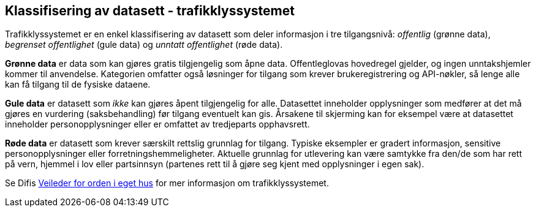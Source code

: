 
== Klassifisering av datasett - trafikklyssystemet

Trafikklyssystemet er en enkel klassifisering av datasett som deler informasjon i tre tilgangsnivå: _offentlig_ (grønne data), _begrenset offentlighet_ (gule data) og _unntatt offentlighet_ (røde data). 

*Grønne data* er data som kan gjøres gratis tilgjengelig som åpne data. Offentleglovas hovedregel gjelder, og ingen unntakshjemler kommer til anvendelse. Kategorien omfatter også løsninger for tilgang som krever brukeregistrering og API-nøkler, så lenge alle kan få tilgang til de fysiske dataene.

*Gule data* er datasett som _ikke_ kan gjøres åpent tilgjengelig for alle. Datasettet inneholder opplysninger som medfører at det må gjøres en vurdering (saksbehandling) før tilgang eventuelt kan gis. Årsakene til skjerming kan for eksempel være at datasettet inneholder personopplysninger eller er omfattet av tredjeparts opphavsrett.

*Røde data* er datasett som krever særskilt rettslig grunnlag for tilgang. Typiske eksempler er gradert informasjon, sensitive personopplysninger eller forretningshemmeligheter. Aktuelle grunnlag for utlevering kan være samtykke fra den/de som har rett på vern, hjemmel i lov eller partsinnsyn (partenes rett til å gjøre seg kjent med opplysninger i egen sak).

Se Difis https://www.digdir.no/informasjonsforvaltning/veileder-orden-i-eget-hus/2716[Veileder for orden i eget hus] for mer informasjon om trafikklyssystemet.
